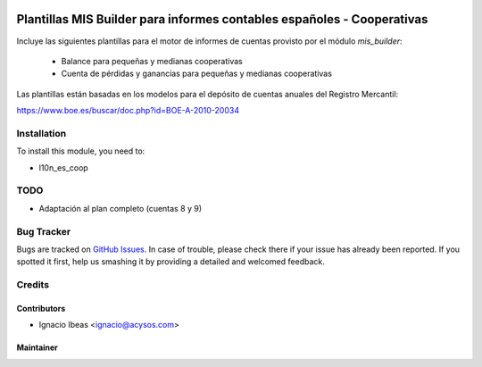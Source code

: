 .. image:: https://img.shields.io/badge/licence-AGPL--3-blue.svg
   :target: http://www.gnu.org/licenses/agpl-3.0-standalone.html
   :alt: License: AGPL-3

=======================================================================
Plantillas MIS Builder para informes contables españoles - Cooperativas
=======================================================================

Incluye las siguientes plantillas para el motor de informes de cuentas provisto
por el módulo *mis_builder*:

    * Balance para pequeñas y medianas cooperativas
    * Cuenta de pérdidas y ganancias para pequeñas y medianas cooperativas

Las plantillas están basadas en los modelos para el depósito de cuentas anuales
del Registro Mercantil:

https://www.boe.es/buscar/doc.php?id=BOE-A-2010-20034

Installation
============

To install this module, you need to:

* l10n_es_coop

TODO
====

* Adaptación al plan completo (cuentas 8 y 9)

Bug Tracker
===========

Bugs are tracked on `GitHub Issues
<https://github.com/acysos/odoo-addons/issues>`_. In case of trouble, please
check there if your issue has already been reported. If you spotted it first,
help us smashing it by providing a detailed and welcomed feedback.

Credits
=======

Contributors
------------

* Ignacio Ibeas <ignacio@acysos.com>


Maintainer
----------

.. image:: https://acysos.com/logo.png
   :alt: Acysos S.L.
   :target: https://www.acysos.com